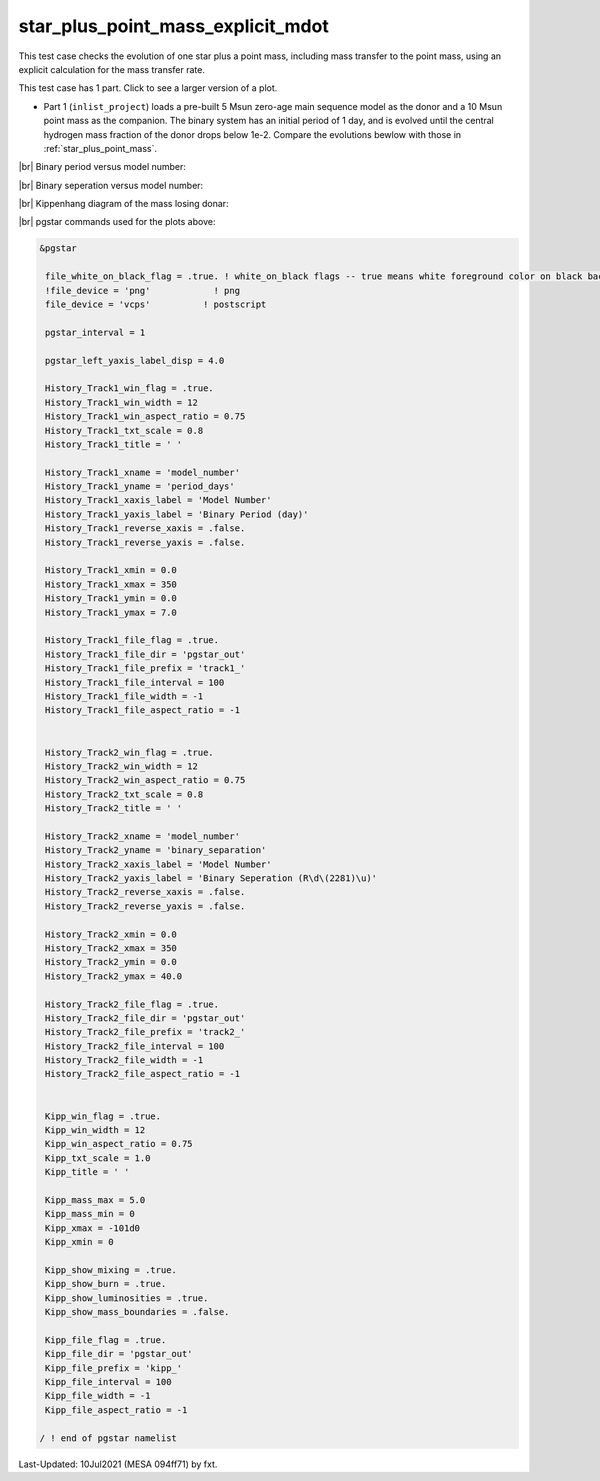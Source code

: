 .. _star_plus_point_mass_explicit_mdot:

**********************************
star_plus_point_mass_explicit_mdot
**********************************

This test case checks the evolution of one star plus a point mass, including mass transfer to the point mass, using an explicit calculation for the mass transfer rate.

This test case has 1 part. Click to see a larger version of a plot.

* Part 1 (``inlist_project``) loads a pre-built 5 Msun zero-age main sequence model as the donor and a 10 Msun point mass as the companion. The binary system has an initial period of 1 day, and is evolved until the central hydrogen mass fraction of the donor drops below 1e-2. Compare the evolutions bewlow with those in :ref:`star_plus_point_mass`.

|br|
Binary period versus model number:

.. image:: ../../../binary/test_suite/star_plus_point_mass_explicit_mdot/docs/track1_000565.svg
   :width: 100%


|br|
Binary seperation versus model number:

.. image:: ../../../binary/test_suite/star_plus_point_mass_explicit_mdot/docs/track2_000565.svg
   :width: 100%


|br|
Kippenhang diagram of the mass losing donar:

.. image:: ../../../binary/test_suite/star_plus_point_mass_explicit_mdot/docs/kipp_000565.svg
   :width: 100%


|br|
pgstar commands used for the plots above:

.. code-block:: console

 &pgstar

  file_white_on_black_flag = .true. ! white_on_black flags -- true means white foreground color on black background
  !file_device = 'png'            ! png
  file_device = 'vcps'          ! postscript

  pgstar_interval = 1

  pgstar_left_yaxis_label_disp = 4.0

  History_Track1_win_flag = .true.
  History_Track1_win_width = 12
  History_Track1_win_aspect_ratio = 0.75
  History_Track1_txt_scale = 0.8
  History_Track1_title = ' '

  History_Track1_xname = 'model_number'
  History_Track1_yname = 'period_days'
  History_Track1_xaxis_label = 'Model Number'
  History_Track1_yaxis_label = 'Binary Period (day)'
  History_Track1_reverse_xaxis = .false.
  History_Track1_reverse_yaxis = .false.

  History_Track1_xmin = 0.0
  History_Track1_xmax = 350
  History_Track1_ymin = 0.0
  History_Track1_ymax = 7.0

  History_Track1_file_flag = .true.
  History_Track1_file_dir = 'pgstar_out'
  History_Track1_file_prefix = 'track1_'
  History_Track1_file_interval = 100
  History_Track1_file_width = -1
  History_Track1_file_aspect_ratio = -1


  History_Track2_win_flag = .true.
  History_Track2_win_width = 12
  History_Track2_win_aspect_ratio = 0.75
  History_Track2_txt_scale = 0.8
  History_Track2_title = ' '

  History_Track2_xname = 'model_number'
  History_Track2_yname = 'binary_separation'
  History_Track2_xaxis_label = 'Model Number'
  History_Track2_yaxis_label = 'Binary Seperation (R\d\(2281)\u)'
  History_Track2_reverse_xaxis = .false.
  History_Track2_reverse_yaxis = .false.

  History_Track2_xmin = 0.0
  History_Track2_xmax = 350
  History_Track2_ymin = 0.0
  History_Track2_ymax = 40.0

  History_Track2_file_flag = .true.
  History_Track2_file_dir = 'pgstar_out'
  History_Track2_file_prefix = 'track2_'
  History_Track2_file_interval = 100
  History_Track2_file_width = -1
  History_Track2_file_aspect_ratio = -1
         

  Kipp_win_flag = .true.
  Kipp_win_width = 12
  Kipp_win_aspect_ratio = 0.75
  Kipp_txt_scale = 1.0
  Kipp_title = ' '

  Kipp_mass_max = 5.0
  Kipp_mass_min = 0
  Kipp_xmax = -101d0
  Kipp_xmin = 0

  Kipp_show_mixing = .true.
  Kipp_show_burn = .true.
  Kipp_show_luminosities = .true.
  Kipp_show_mass_boundaries = .false.

  Kipp_file_flag = .true.
  Kipp_file_dir = 'pgstar_out'
  Kipp_file_prefix = 'kipp_'
  Kipp_file_interval = 100
  Kipp_file_width = -1
  Kipp_file_aspect_ratio = -1

 / ! end of pgstar namelist



Last-Updated: 10Jul2021 (MESA 094ff71) by fxt.


.. # define a hard line break for HTML
.. |br| raw:: html

      <br>

